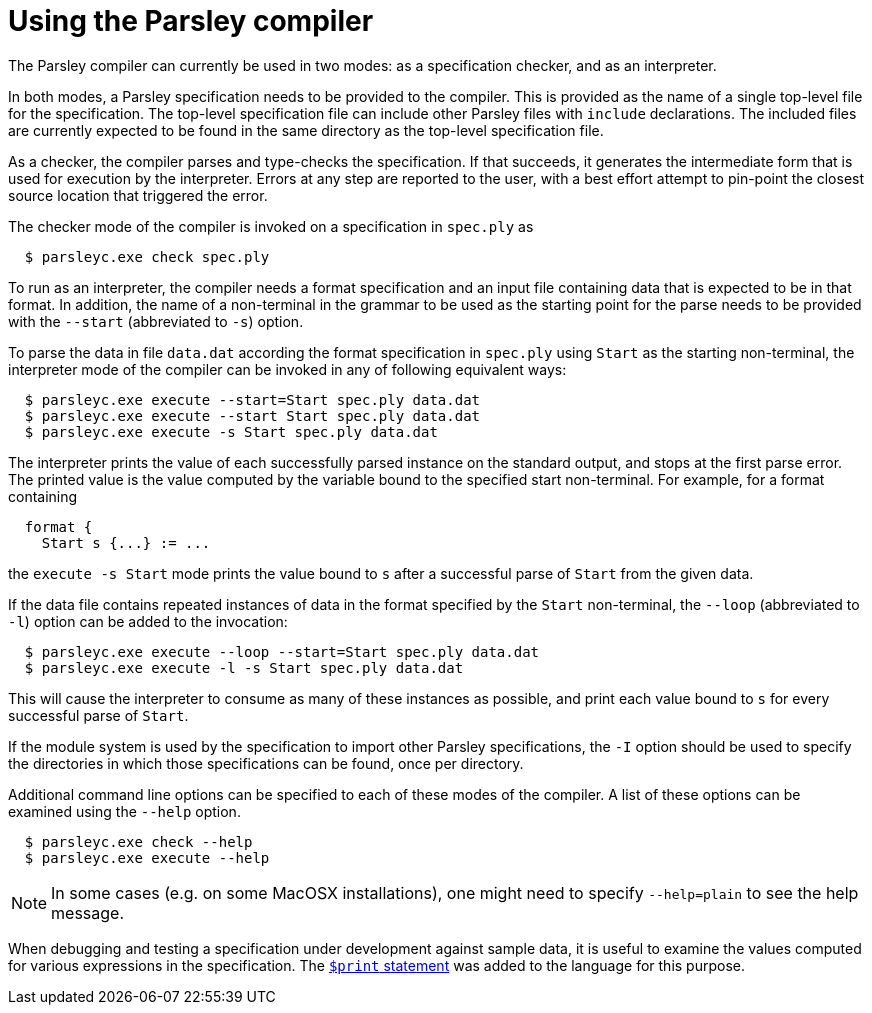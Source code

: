 = Using the Parsley compiler

The Parsley compiler can currently be used in two modes: as a
specification checker, and as an interpreter.

In both modes, a Parsley specification needs to be provided to the
compiler.  This is provided as the name of a single top-level file for
the specification.  The top-level specification file can include other
Parsley files with `include` declarations.  The included files are
currently expected to be found in the same directory as the top-level
specification file.

As a checker, the compiler parses and type-checks the specification.
If that succeeds, it generates the intermediate form that is used for
execution by the interpreter.  Errors at any step are reported to the
user, with a best effort attempt to pin-point the closest source
location that triggered the error.

The checker mode of the compiler is invoked on a specification in
`spec.ply` as
....
  $ parsleyc.exe check spec.ply
....

To run as an interpreter, the compiler needs a format specification
and an input file containing data that is expected to be in that
format.  In addition, the name of a non-terminal in the grammar to be
used as the starting point for the parse needs to be provided with the
`--start` (abbreviated to `-s`) option.

To parse the data in file `data.dat` according the format
specification in `spec.ply` using `Start` as the starting
non-terminal, the interpreter mode of the compiler can be invoked in
any of following equivalent ways:
....
  $ parsleyc.exe execute --start=Start spec.ply data.dat
  $ parsleyc.exe execute --start Start spec.ply data.dat
  $ parsleyc.exe execute -s Start spec.ply data.dat
....

The interpreter prints the value of each successfully parsed instance
on the standard output, and stops at the first parse error.  The
printed value is the value computed by the variable bound to the
specified start non-terminal.  For example, for a format containing
....
  format {
    Start s {...} := ...
....
the `execute -s Start` mode prints the value bound to `s` after a
successful parse of `Start` from the given data.

If the data file contains repeated instances of data in the format
specified by the `Start` non-terminal, the `--loop` (abbreviated to
`-l`) option can be added to the invocation:
....
  $ parsleyc.exe execute --loop --start=Start spec.ply data.dat
  $ parsleyc.exe execute -l -s Start spec.ply data.dat
....
This will cause the interpreter to consume as many of these instances
as possible, and print each value bound to `s` for every successful
parse of `Start`.

If the module system is used by the specification to import other
Parsley specifications, the `-I` option should be used to specify the
directories in which those specifications can be found, once per
directory.

Additional command line options can be specified to each of these
modes of the compiler.  A list of these options can be examined using
the `--help` option.
....
  $ parsleyc.exe check --help
  $ parsleyc.exe execute --help
....

NOTE: In some cases (e.g. on some MacOSX installations), one might
need to specify `--help=plain` to see the help message.

When debugging and testing a specification under development against
sample data, it is useful to examine the values computed for various
expressions in the specification.  The
<<grammar.adoc#printing,`$print` statement>> was added to the language
for this purpose.
